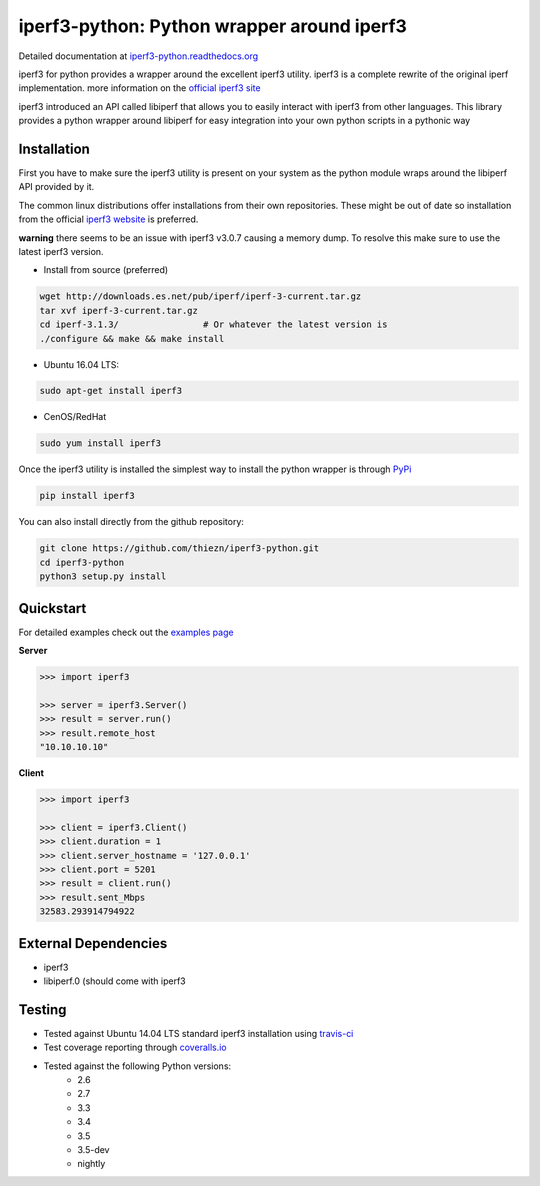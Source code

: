 iperf3-python: Python wrapper around iperf3
===========================================

|PyPi Status| |Build Status| |Coverage Status| |Documentation Status|

Detailed documentation at
`iperf3-python.readthedocs.org <https://iperf3-python.readthedocs.org/>`__

iperf3 for python provides a wrapper around the excellent iperf3
utility. iperf3 is a complete rewrite of the original iperf
implementation. more information on the `official iperf3
site <http://software.es.net/iperf/>`__

iperf3 introduced an API called libiperf that allows you to easily
interact with iperf3 from other languages. This library provides a
python wrapper around libiperf for easy integration into your own python
scripts in a pythonic way

Installation
------------

First you have to make sure the iperf3 utility is present on your system as the
python module wraps around the libiperf API provided by it. 

The common linux distributions offer installations from their own repositories. These
might be out of date so installation from the official `iperf3 website <http://software.es.net/iperf/>`__
is preferred. 

**warning** there seems to be an issue with iperf3 v3.0.7 causing a memory dump. To resolve this make sure
to use the latest iperf3 version.

- Install from source (preferred)

.. code:: bash

    wget http://downloads.es.net/pub/iperf/iperf-3-current.tar.gz
    tar xvf iperf-3-current.tar.gz
    cd iperf-3.1.3/                # Or whatever the latest version is
    ./configure && make && make install

- Ubuntu 16.04 LTS:

.. code:: bash

    sudo apt-get install iperf3

- CenOS/RedHat

.. code:: bash

    sudo yum install iperf3

Once the iperf3 utility is installed the simplest way to install the python wrapper is through
`PyPi <https://pypi.python.org/pypi/iperf3>`__

.. code:: bash

    pip install iperf3

You can also install directly from the github repository:

.. code:: bash

    git clone https://github.com/thiezn/iperf3-python.git
    cd iperf3-python
    python3 setup.py install

Quickstart
----------

For detailed examples check out the `examples page <http://iperf3-python.readthedocs.io/en/latest/examples.html>`__

**Server**

.. code:: python

    >>> import iperf3

    >>> server = iperf3.Server()
    >>> result = server.run()
    >>> result.remote_host
    "10.10.10.10"

**Client**

.. code:: python

    >>> import iperf3

    >>> client = iperf3.Client()
    >>> client.duration = 1
    >>> client.server_hostname = '127.0.0.1'
    >>> client.port = 5201
    >>> result = client.run()
    >>> result.sent_Mbps
    32583.293914794922


External Dependencies
---------------------

-  iperf3
-  libiperf.0 (should come with iperf3

Testing
-------

- Tested against Ubuntu 14.04 LTS standard iperf3 installation using `travis-ci <https://travis-ci.org/>`__
- Test coverage reporting through `coveralls.io <https://coveralls.io/>`__
- Tested against the following Python versions:
    * 2.6
    * 2.7
    * 3.3
    * 3.4
    * 3.5
    * 3.5-dev 
    * nightly

.. |PyPi Status| image:: https://img.shields.io/pypi/v/iperf3.svg
   :target: https://pypi.python.org/pypi/iperf3
.. |Build Status| image:: https://travis-ci.org/thiezn/iperf3-python.svg?branch=master
   :target: https://travis-ci.org/thiezn/iperf3-python
.. |Coverage Status| image:: https://coveralls.io/repos/github/thiezn/iperf3-python/badge.svg?branch=master
   :target: https://coveralls.io/github/thiezn/iperf3-python?branch=master
.. |Documentation Status| image:: https://readthedocs.org/projects/iperf3-python/badge/?version=latest
   :target: http://iperf3-python.readthedocs.io/en/latest/?badge=latest

